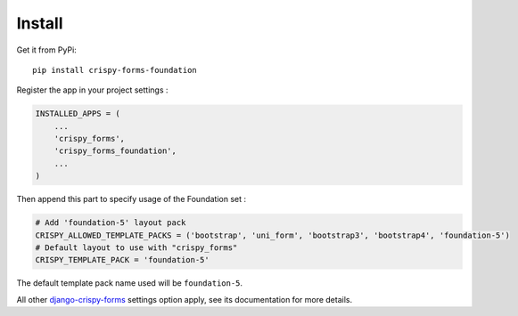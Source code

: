 .. _django-crispy-forms: https://github.com/maraujop/django-crispy-forms
.. _Foundation: http://github.com/zurb/foundation
.. _crispy-forms-foundation-demo: https://github.com/sveetch/crispy-forms-foundation-demo

=======
Install
=======

Get it from PyPi: ::

    pip install crispy-forms-foundation

Register the app in your project settings :

.. sourcecode:: python

    INSTALLED_APPS = (
        ...
        'crispy_forms',
        'crispy_forms_foundation',
        ...
    )

Then append this part to specify usage of the Foundation set :

.. sourcecode:: python
    
    # Add 'foundation-5' layout pack
    CRISPY_ALLOWED_TEMPLATE_PACKS = ('bootstrap', 'uni_form', 'bootstrap3', 'bootstrap4', 'foundation-5')
    # Default layout to use with "crispy_forms"
    CRISPY_TEMPLATE_PACK = 'foundation-5'

The default template pack name used will be ``foundation-5``.

All other `django-crispy-forms`_ settings option apply, see its documentation for more details.
